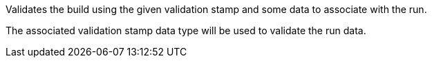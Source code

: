 Validates the build using the given validation stamp and some data
to associate with the run.

The associated validation stamp data type will be used to validate
the run data.
